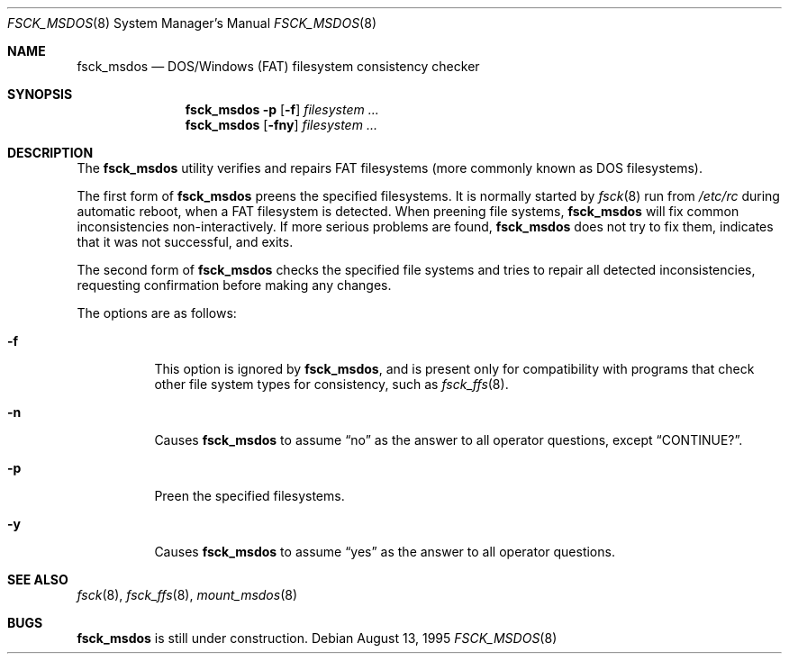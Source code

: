 .\"	$OpenBSD: fsck_msdos.8,v 1.10 2000/11/09 17:52:56 aaron Exp $
.\"	$NetBSD: fsck_msdos.8,v 1.4 1996/10/17 20:41:24 cgd Exp $
.\"
.\" Copyright (C) 1995 Wolfgang Solfrank
.\" Copyright (c) 1995 Martin Husemann
.\"
.\" Redistribution and use in source and binary forms, with or without
.\" modification, are permitted provided that the following conditions
.\" are met:
.\" 1. Redistributions of source code must retain the above copyright
.\"    notice, this list of conditions and the following disclaimer.
.\" 2. Redistributions in binary form must reproduce the above copyright
.\"    notice, this list of conditions and the following disclaimer in the
.\"    documentation and/or other materials provided with the distribution.
.\" 3. All advertising materials mentioning features or use of this software
.\"    must display the following acknowledgement:
.\"	This product includes software developed by Martin Husemann
.\"	and Wolfgang Solfrank.
.\" 4. Neither the name of the University nor the names of its contributors
.\"    may be used to endorse or promote products derived from this software
.\"    without specific prior written permission.
.\"
.\" THIS SOFTWARE IS PROVIDED BY THE AUTHORS ``AS IS'' AND ANY EXPRESS OR
.\" IMPLIED WARRANTIES, INCLUDING, BUT NOT LIMITED TO, THE IMPLIED WARRANTIES
.\" OF MERCHANTABILITY AND FITNESS FOR A PARTICULAR PURPOSE ARE DISCLAIMED.
.\" IN NO EVENT SHALL THE AUTHORS BE LIABLE FOR ANY DIRECT, INDIRECT,
.\" INCIDENTAL, SPECIAL, EXEMPLARY, OR CONSEQUENTIAL DAMAGES (INCLUDING, BUT
.\" NOT LIMITED TO, PROCUREMENT OF SUBSTITUTE GOODS OR SERVICES; LOSS OF USE,
.\" DATA, OR PROFITS; OR BUSINESS INTERRUPTION) HOWEVER CAUSED AND ON ANY
.\" THEORY OF LIABILITY, WHETHER IN CONTRACT, STRICT LIABILITY, OR TORT
.\" (INCLUDING NEGLIGENCE OR OTHERWISE) ARISING IN ANY WAY OUT OF THE USE OF
.\" THIS SOFTWARE, EVEN IF ADVISED OF THE POSSIBILITY OF SUCH DAMAGE.
.\"
.\"
.Dd August 13, 1995
.Dt FSCK_MSDOS 8
.Os
.Sh NAME
.Nm fsck_msdos
.Nd DOS/Windows (FAT) filesystem consistency checker
.Sh SYNOPSIS
.Nm fsck_msdos
.Fl p
.Op Fl f
.Ar filesystem
.Ar ...
.Nm fsck_msdos
.Op Fl fny
.Ar filesystem
.Ar ...
.Sh DESCRIPTION
The
.Nm
utility verifies and repairs
.Tn FAT
filesystems (more commonly known as
.Tn DOS
filesystems).
.Pp
The first form of
.Nm
preens the specified filesystems.
It is normally started by
.Xr fsck 8
run from
.Pa /etc/rc
during automatic reboot, when a FAT filesystem is detected.
When preening file systems,
.Nm
will fix common inconsistencies non-interactively.
If more serious problems are found,
.Nm
does not try to fix them, indicates that it was not
successful, and exits.
.Pp
The second form of
.Nm
checks the specified file systems and tries to repair all
detected inconsistencies, requesting confirmation before
making any changes.
.Pp
The options are as follows:
.Bl -tag -width Ds
.It Fl f
This option is ignored by
.Nm fsck_msdos ,
and is present only for compatibility with programs that
check other file system types for consistency, such as
.Xr fsck_ffs 8 .
.It Fl n
Causes
.Nm
to assume
.Dq no
as the answer to all operator
questions, except
.Dq CONTINUE? .
.It Fl p
Preen the specified filesystems.
.It Fl y
Causes
.Nm
to assume
.Dq yes
as the answer to all operator questions.
.El
.Sh SEE ALSO
.Xr fsck 8 ,
.Xr fsck_ffs 8 ,
.Xr mount_msdos 8
.Sh BUGS
.Nm
is still under construction.
